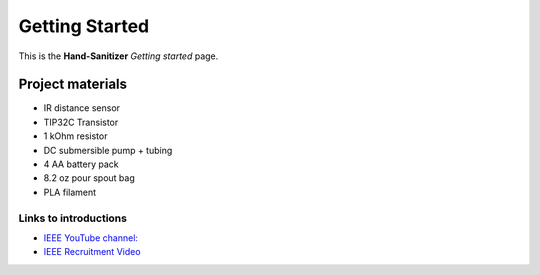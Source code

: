 ===============
Getting Started
===============

This is the **Hand-Sanitizer** *Getting started* page.

.. image:: CircuitDiagram.png

Project materials
-----------------

* IR distance sensor
* TIP32C Transistor
* 1 kOhm resistor
* DC submersible pump + tubing
* 4 AA battery pack
* 8.2 oz pour spout bag
* PLA filament

Links to introductions
**********************

* `IEEE YouTube channel: <https://www.youtube.com/watch?v=dQw4w9WgXcQ>`_
* `IEEE Recruitment Video <https://www.youtube.com/watch?v=lhcQhQ2hA2s>`_

